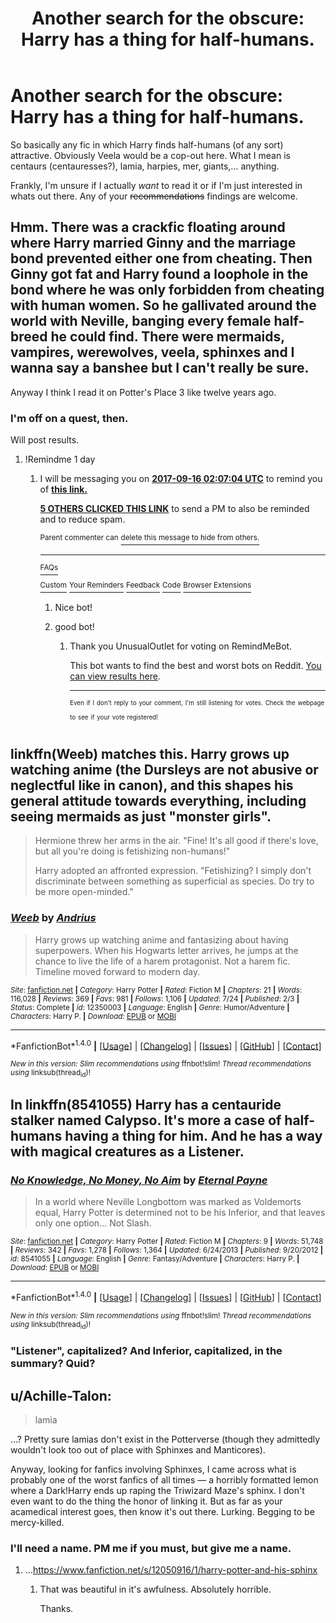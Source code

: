 #+TITLE: Another search for the obscure: Harry has a thing for half-humans.

* Another search for the obscure: Harry has a thing for half-humans.
:PROPERTIES:
:Author: UndeadBBQ
:Score: 9
:DateUnix: 1505413976.0
:DateShort: 2017-Sep-14
:FlairText: Request
:END:
So basically any fic in which Harry finds half-humans (of any sort) attractive. Obviously Veela would be a cop-out here. What I mean is centaurs (centauresses?), lamia, harpies, mer, giants,... anything.

Frankly, I'm unsure if I actually /want/ to read it or if I'm just interested in whats out there. Any of your +recommendations+ findings are welcome.


** Hmm. There was a crackfic floating around where Harry married Ginny and the marriage bond prevented either one from cheating. Then Ginny got fat and Harry found a loophole in the bond where he was only forbidden from cheating with human women. So he gallivated around the world with Neville, banging every female half-breed he could find. There were mermaids, vampires, werewolves, veela, sphinxes and I wanna say a banshee but I can't really be sure.

Anyway I think I read it on Potter's Place 3 like twelve years ago.
:PROPERTIES:
:Author: T0lias
:Score: 10
:DateUnix: 1505429298.0
:DateShort: 2017-Sep-15
:END:

*** I'm off on a quest, then.

Will post results.
:PROPERTIES:
:Author: UndeadBBQ
:Score: 5
:DateUnix: 1505429723.0
:DateShort: 2017-Sep-15
:END:

**** !Remindme 1 day
:PROPERTIES:
:Author: UnusualOutlet
:Score: 1
:DateUnix: 1505441201.0
:DateShort: 2017-Sep-15
:END:

***** I will be messaging you on [[http://www.wolframalpha.com/input/?i=2017-09-16%2002:07:04%20UTC%20To%20Local%20Time][*2017-09-16 02:07:04 UTC*]] to remind you of [[https://www.reddit.com/r/HPfanfiction/comments/7046zx/another_search_for_the_obscure_harry_has_a_thing/dn0w5cu][*this link.*]]

[[http://np.reddit.com/message/compose/?to=RemindMeBot&subject=Reminder&message=%5Bhttps://www.reddit.com/r/HPfanfiction/comments/7046zx/another_search_for_the_obscure_harry_has_a_thing/dn0w5cu%5D%0A%0ARemindMe!%20%201%20day][*5 OTHERS CLICKED THIS LINK*]] to send a PM to also be reminded and to reduce spam.

^{Parent commenter can} [[http://np.reddit.com/message/compose/?to=RemindMeBot&subject=Delete%20Comment&message=Delete!%20dn0w636][^{delete this message to hide from others.}]]

--------------

[[http://np.reddit.com/r/RemindMeBot/comments/24duzp/remindmebot_info/][^{FAQs}]]

[[http://np.reddit.com/message/compose/?to=RemindMeBot&subject=Reminder&message=%5BLINK%20INSIDE%20SQUARE%20BRACKETS%20else%20default%20to%20FAQs%5D%0A%0ANOTE:%20Don't%20forget%20to%20add%20the%20time%20options%20after%20the%20command.%0A%0ARemindMe!][^{Custom}]]
[[http://np.reddit.com/message/compose/?to=RemindMeBot&subject=List%20Of%20Reminders&message=MyReminders!][^{Your Reminders}]]
[[http://np.reddit.com/message/compose/?to=RemindMeBotWrangler&subject=Feedback][^{Feedback}]]
[[https://github.com/SIlver--/remindmebot-reddit][^{Code}]]
[[https://np.reddit.com/r/RemindMeBot/comments/4kldad/remindmebot_extensions/][^{Browser Extensions}]]
:PROPERTIES:
:Author: RemindMeBot
:Score: 1
:DateUnix: 1505441230.0
:DateShort: 2017-Sep-15
:END:

****** Nice bot!
:PROPERTIES:
:Author: Achille-Talon
:Score: 1
:DateUnix: 1505507813.0
:DateShort: 2017-Sep-16
:END:


****** good bot!
:PROPERTIES:
:Author: UnusualOutlet
:Score: 1
:DateUnix: 1505442473.0
:DateShort: 2017-Sep-15
:END:

******* Thank you UnusualOutlet for voting on RemindMeBot.

This bot wants to find the best and worst bots on Reddit. [[https://goodbot-badbot.herokuapp.com/][You can view results here]].

--------------

^{^{Even}} ^{^{if}} ^{^{I}} ^{^{don't}} ^{^{reply}} ^{^{to}} ^{^{your}} ^{^{comment,}} ^{^{I'm}} ^{^{still}} ^{^{listening}} ^{^{for}} ^{^{votes.}} ^{^{Check}} ^{^{the}} ^{^{webpage}} ^{^{to}} ^{^{see}} ^{^{if}} ^{^{your}} ^{^{vote}} ^{^{registered!}}
:PROPERTIES:
:Author: GoodBot_BadBot
:Score: 1
:DateUnix: 1505442476.0
:DateShort: 2017-Sep-15
:END:


** linkffn(Weeb) matches this. Harry grows up watching anime (the Dursleys are not abusive or neglectful like in canon), and this shapes his general attitude towards everything, including seeing mermaids as just "monster girls".

#+begin_quote
  Hermione threw her arms in the air. "Fine! It's all good if there's love, but all you're doing is fetishizing non-humans!"

  Harry adopted an affronted expression. "Fetishizing? I simply don't discriminate between something as superficial as species. Do try to be more open-minded."
#+end_quote
:PROPERTIES:
:Author: Rangi42
:Score: 5
:DateUnix: 1505461581.0
:DateShort: 2017-Sep-15
:END:

*** [[http://www.fanfiction.net/s/12350003/1/][*/Weeb/*]] by [[https://www.fanfiction.net/u/829951/Andrius][/Andrius/]]

#+begin_quote
  Harry grows up watching anime and fantasizing about having superpowers. When his Hogwarts letter arrives, he jumps at the chance to live the life of a harem protagonist. Not a harem fic. Timeline moved forward to modern day.
#+end_quote

^{/Site/: [[http://www.fanfiction.net/][fanfiction.net]] *|* /Category/: Harry Potter *|* /Rated/: Fiction M *|* /Chapters/: 21 *|* /Words/: 116,028 *|* /Reviews/: 369 *|* /Favs/: 981 *|* /Follows/: 1,106 *|* /Updated/: 7/24 *|* /Published/: 2/3 *|* /Status/: Complete *|* /id/: 12350003 *|* /Language/: English *|* /Genre/: Humor/Adventure *|* /Characters/: Harry P. *|* /Download/: [[http://www.ff2ebook.com/old/ffn-bot/index.php?id=12350003&source=ff&filetype=epub][EPUB]] or [[http://www.ff2ebook.com/old/ffn-bot/index.php?id=12350003&source=ff&filetype=mobi][MOBI]]}

--------------

*FanfictionBot*^{1.4.0} *|* [[[https://github.com/tusing/reddit-ffn-bot/wiki/Usage][Usage]]] | [[[https://github.com/tusing/reddit-ffn-bot/wiki/Changelog][Changelog]]] | [[[https://github.com/tusing/reddit-ffn-bot/issues/][Issues]]] | [[[https://github.com/tusing/reddit-ffn-bot/][GitHub]]] | [[[https://www.reddit.com/message/compose?to=tusing][Contact]]]

^{/New in this version: Slim recommendations using/ ffnbot!slim! /Thread recommendations using/ linksub(thread_id)!}
:PROPERTIES:
:Author: FanfictionBot
:Score: 1
:DateUnix: 1505461606.0
:DateShort: 2017-Sep-15
:END:


** In linkffn(8541055) Harry has a centauride stalker named Calypso. It's more a case of half-humans having a thing for him. And he has a way with magical creatures as a Listener.
:PROPERTIES:
:Author: Jahoan
:Score: 3
:DateUnix: 1505417111.0
:DateShort: 2017-Sep-14
:END:

*** [[http://www.fanfiction.net/s/8541055/1/][*/No Knowledge, No Money, No Aim/*]] by [[https://www.fanfiction.net/u/4263085/Eternal-Payne][/Eternal Payne/]]

#+begin_quote
  In a world where Neville Longbottom was marked as Voldemorts equal, Harry Potter is determined not to be his Inferior, and that leaves only one option... Not Slash.
#+end_quote

^{/Site/: [[http://www.fanfiction.net/][fanfiction.net]] *|* /Category/: Harry Potter *|* /Rated/: Fiction M *|* /Chapters/: 9 *|* /Words/: 51,748 *|* /Reviews/: 342 *|* /Favs/: 1,278 *|* /Follows/: 1,364 *|* /Updated/: 6/24/2013 *|* /Published/: 9/20/2012 *|* /id/: 8541055 *|* /Language/: English *|* /Genre/: Fantasy/Adventure *|* /Characters/: Harry P. *|* /Download/: [[http://www.ff2ebook.com/old/ffn-bot/index.php?id=8541055&source=ff&filetype=epub][EPUB]] or [[http://www.ff2ebook.com/old/ffn-bot/index.php?id=8541055&source=ff&filetype=mobi][MOBI]]}

--------------

*FanfictionBot*^{1.4.0} *|* [[[https://github.com/tusing/reddit-ffn-bot/wiki/Usage][Usage]]] | [[[https://github.com/tusing/reddit-ffn-bot/wiki/Changelog][Changelog]]] | [[[https://github.com/tusing/reddit-ffn-bot/issues/][Issues]]] | [[[https://github.com/tusing/reddit-ffn-bot/][GitHub]]] | [[[https://www.reddit.com/message/compose?to=tusing][Contact]]]

^{/New in this version: Slim recommendations using/ ffnbot!slim! /Thread recommendations using/ linksub(thread_id)!}
:PROPERTIES:
:Author: FanfictionBot
:Score: 1
:DateUnix: 1505417135.0
:DateShort: 2017-Sep-14
:END:


*** "Listener", capitalized? And Inferior, capitalized, in the summary? Quid?
:PROPERTIES:
:Author: Achille-Talon
:Score: 1
:DateUnix: 1505507840.0
:DateShort: 2017-Sep-16
:END:


** u/Achille-Talon:
#+begin_quote
  lamia
#+end_quote

...? Pretty sure lamias don't exist in the Potterverse (though they admittedly wouldn't look too out of place with Sphinxes and Manticores).

Anyway, looking for fanfics involving Sphinxes, I came across what is probably one of the worst fanfics of all times --- a horribly formatted lemon where a Dark!Harry ends up raping the Triwizard Maze's sphinx. I don't even want to do the thing the honor of linking it. But as far as your acamedical interest goes, then know it's out there. Lurking. Begging to be mercy-killed.
:PROPERTIES:
:Author: Achille-Talon
:Score: 3
:DateUnix: 1505507756.0
:DateShort: 2017-Sep-16
:END:

*** I'll need a name. PM me if you must, but give me a name.
:PROPERTIES:
:Author: UndeadBBQ
:Score: 1
:DateUnix: 1505556182.0
:DateShort: 2017-Sep-16
:END:

**** ...[[https://www.fanfiction.net/s/12050916/1/harry-potter-and-his-sphinx]]
:PROPERTIES:
:Author: Achille-Talon
:Score: 3
:DateUnix: 1505575213.0
:DateShort: 2017-Sep-16
:END:

***** That was beautiful in it's awfulness. Absolutely horrible.

Thanks.
:PROPERTIES:
:Author: UndeadBBQ
:Score: 1
:DateUnix: 1505575608.0
:DateShort: 2017-Sep-16
:END:
